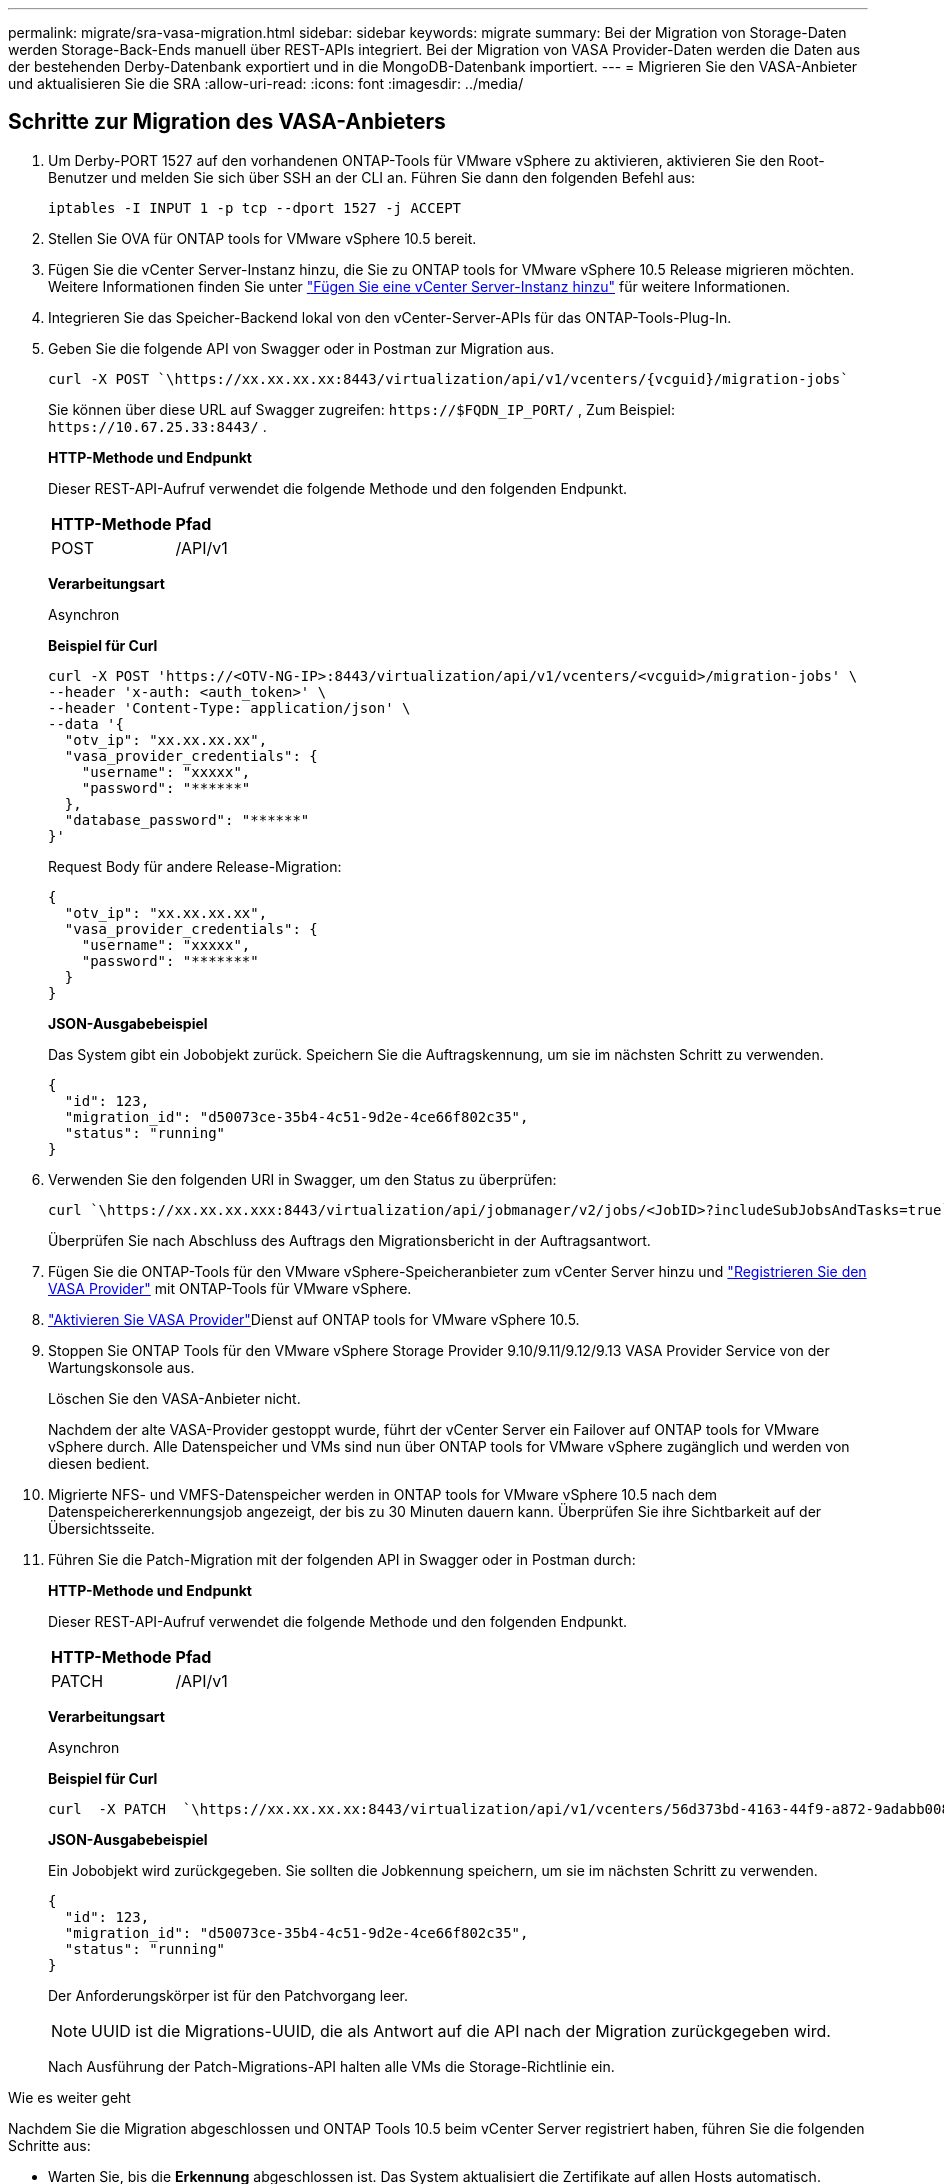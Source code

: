 ---
permalink: migrate/sra-vasa-migration.html 
sidebar: sidebar 
keywords: migrate 
summary: Bei der Migration von Storage-Daten werden Storage-Back-Ends manuell über REST-APIs integriert. Bei der Migration von VASA Provider-Daten werden die Daten aus der bestehenden Derby-Datenbank exportiert und in die MongoDB-Datenbank importiert. 
---
= Migrieren Sie den VASA-Anbieter und aktualisieren Sie die SRA
:allow-uri-read: 
:icons: font
:imagesdir: ../media/




== Schritte zur Migration des VASA-Anbieters

. Um Derby-PORT 1527 auf den vorhandenen ONTAP-Tools für VMware vSphere zu aktivieren, aktivieren Sie den Root-Benutzer und melden Sie sich über SSH an der CLI an. Führen Sie dann den folgenden Befehl aus:
+
[listing]
----
iptables -I INPUT 1 -p tcp --dport 1527 -j ACCEPT
----
. Stellen Sie OVA für ONTAP tools for VMware vSphere 10.5 bereit.
. Fügen Sie die vCenter Server-Instanz hinzu, die Sie zu ONTAP tools for VMware vSphere 10.5 Release migrieren möchten. Weitere Informationen finden Sie unter link:../configure/add-vcenter.html["Fügen Sie eine vCenter Server-Instanz hinzu"] für weitere Informationen.
. Integrieren Sie das Speicher-Backend lokal von den vCenter-Server-APIs für das ONTAP-Tools-Plug-In.
. Geben Sie die folgende API von Swagger oder in Postman zur Migration aus.
+
[listing]
----
curl -X POST `\https://xx.xx.xx.xx:8443/virtualization/api/v1/vcenters/{vcguid}/migration-jobs`
----
+
Sie können über diese URL auf Swagger zugreifen: `\https://$FQDN_IP_PORT/` , Zum Beispiel: `\https://10.67.25.33:8443/` .

+
[]
====
*HTTP-Methode und Endpunkt*

Dieser REST-API-Aufruf verwendet die folgende Methode und den folgenden Endpunkt.

|===


| *HTTP-Methode* | *Pfad* 


| POST | /API/v1 
|===
*Verarbeitungsart*

Asynchron

*Beispiel für Curl*

[listing]
----
curl -X POST 'https://<OTV-NG-IP>:8443/virtualization/api/v1/vcenters/<vcguid>/migration-jobs' \
--header 'x-auth: <auth_token>' \
--header 'Content-Type: application/json' \
--data '{
  "otv_ip": "xx.xx.xx.xx",
  "vasa_provider_credentials": {
    "username": "xxxxx",
    "password": "******"
  },
  "database_password": "******"
}'
----
Request Body für andere Release-Migration:

[listing]
----
{
  "otv_ip": "xx.xx.xx.xx",
  "vasa_provider_credentials": {
    "username": "xxxxx",
    "password": "*******"
  }
}
----
*JSON-Ausgabebeispiel*

Das System gibt ein Jobobjekt zurück.  Speichern Sie die Auftragskennung, um sie im nächsten Schritt zu verwenden.

[listing]
----
{
  "id": 123,
  "migration_id": "d50073ce-35b4-4c51-9d2e-4ce66f802c35",
  "status": "running"
}
----
====
. Verwenden Sie den folgenden URI in Swagger, um den Status zu überprüfen:
+
[listing]
----
curl `\https://xx.xx.xx.xxx:8443/virtualization/api/jobmanager/v2/jobs/<JobID>?includeSubJobsAndTasks=true`
----
+
Überprüfen Sie nach Abschluss des Auftrags den Migrationsbericht in der Auftragsantwort.

. Fügen Sie die ONTAP-Tools für den VMware vSphere-Speicheranbieter zum vCenter Server hinzu und link:../configure/registration-process.html["Registrieren Sie den VASA Provider"] mit ONTAP-Tools für VMware vSphere.
. link:../manage/enable-services.html["Aktivieren Sie VASA Provider"]Dienst auf ONTAP tools for VMware vSphere 10.5.
. Stoppen Sie ONTAP Tools für den VMware vSphere Storage Provider 9.10/9.11/9.12/9.13 VASA Provider Service von der Wartungskonsole aus.
+
Löschen Sie den VASA-Anbieter nicht.

+
Nachdem der alte VASA-Provider gestoppt wurde, führt der vCenter Server ein Failover auf ONTAP tools for VMware vSphere durch. Alle Datenspeicher und VMs sind nun über ONTAP tools for VMware vSphere zugänglich und werden von diesen bedient.

. Migrierte NFS- und VMFS-Datenspeicher werden in ONTAP tools for VMware vSphere 10.5 nach dem Datenspeichererkennungsjob angezeigt, der bis zu 30 Minuten dauern kann.  Überprüfen Sie ihre Sichtbarkeit auf der Übersichtsseite.
. Führen Sie die Patch-Migration mit der folgenden API in Swagger oder in Postman durch:
+
[]
====
*HTTP-Methode und Endpunkt*

Dieser REST-API-Aufruf verwendet die folgende Methode und den folgenden Endpunkt.

|===


| *HTTP-Methode* | *Pfad* 


| PATCH | /API/v1 
|===
*Verarbeitungsart*

Asynchron

*Beispiel für Curl*

[listing]
----
curl  -X PATCH  `\https://xx.xx.xx.xx:8443/virtualization/api/v1/vcenters/56d373bd-4163-44f9-a872-9adabb008ca9/migration-jobs/84dr73bd-9173-65r7-w345-8ufdbb887d43`
----
*JSON-Ausgabebeispiel*

Ein Jobobjekt wird zurückgegeben. Sie sollten die Jobkennung speichern, um sie im nächsten Schritt zu verwenden.

[listing]
----
{
  "id": 123,
  "migration_id": "d50073ce-35b4-4c51-9d2e-4ce66f802c35",
  "status": "running"
}
----
Der Anforderungskörper ist für den Patchvorgang leer.


NOTE: UUID ist die Migrations-UUID, die als Antwort auf die API nach der Migration zurückgegeben wird.

Nach Ausführung der Patch-Migrations-API halten alle VMs die Storage-Richtlinie ein.

====


.Wie es weiter geht
Nachdem Sie die Migration abgeschlossen und ONTAP Tools 10.5 beim vCenter Server registriert haben, führen Sie die folgenden Schritte aus:

* Warten Sie, bis die *Erkennung* abgeschlossen ist. Das System aktualisiert die Zertifikate auf allen Hosts automatisch.
* Warten Sie, bevor Sie mit dem Starten von Datenspeicher- und virtuellen Maschinenvorgängen beginnen.  Die Wartezeit hängt von der Anzahl der Hosts, Datenspeicher und virtuellen Maschinen ab.  Wenn Sie nicht warten, kann es gelegentlich zu Fehlern kommen.


Wenn der Compliance-Zustand der virtuellen Maschine nach dem Upgrade veraltet ist, wenden Sie die Speicherrichtlinie erneut an, indem Sie die folgenden Schritte ausführen:

. Gehen Sie zum Datenspeicher und wählen Sie *Zusammenfassung* > *VM-Speicherrichtlinien*.
+
Das System zeigt den Compliance-Status unter *VM-Speicherrichtlinien-Compliance* als *Veraltet* an.

. Wählen Sie die Storage-VM-Richtlinie und die entsprechende VM aus.
. Wählen Sie *Übernehmen*.
+
Der Konformitätsstatus unter *VM-Speicherrichtlinienkonformität* wird als konform angezeigt.



.Verwandte Informationen
* link:../concepts/rbac-learn-about.html["Erfahren Sie mehr über ONTAP Tools für die rollenbasierte Zugriffssteuerung von VMware vSphere 10"]
* link:../upgrade/upgrade-ontap-tools.html["Upgrade von ONTAP tools for VMware vSphere 10.x auf 10.5"]




== Schritte zum Aktualisieren des Storage Replication Adapters (SRA)

.Bevor Sie beginnen
Im Wiederherstellungsplan bezeichnet der geschützte Standort den Ort, an dem die VMs aktuell ausgeführt werden, während der Wiederherstellungsstandort der Ort ist, an dem die VMs wiederhergestellt werden. Die Schnittstelle der VMware Live Site Recovery-Appliance zeigt den Status des Wiederherstellungsplans mit Details zu den geschützten und Wiederherstellungs-Sites an.  Im Wiederherstellungsplan sind die Schaltflächen „Bereinigen“ und „Neu schützen“ deaktiviert, während die Schaltflächen „Testen“ und „Ausführen“ aktiviert bleiben. Dies zeigt an, dass der Standort für die Datenwiederherstellung vorbereitet ist. Stellen Sie vor der Migration des SRA sicher, dass sich ein Standort im geschützten Zustand und der andere im Wiederherstellungszustand befindet.


NOTE: Beginnen Sie nicht mit der Migration, wenn das Failover abgeschlossen ist, der erneute Schutz jedoch noch aussteht.  Stellen Sie sicher, dass der erneute Schutzvorgang abgeschlossen ist, bevor Sie mit der Migration fortfahren.  Wenn ein Test-Failover läuft, bereinigen Sie das Test-Failover und starten Sie die Migration.

. Führen Sie diese Schritte aus, um den SRA-Adapter für ONTAP-Tools für VMware vSphere 9.xx in der VMware-Standortwiederherstellung zu löschen:
+
.. Wechseln Sie zur Seite VMware Live Site Recovery Configuration Management
.. Gehen Sie zum Abschnitt *Storage Replication Adapter*.
.. Wählen Sie im Auslassungsmenü *Konfiguration zurücksetzen*.
.. Wählen Sie im Auslassungsmenü *Löschen*.


. Führen Sie diese Schritte sowohl an Sicherungs- als auch an Recovery-Standorten aus.
+
.. link:../manage/enable-services.html["Aktivieren Sie ONTAP-Tools für VMware vSphere-Services"]
.. Konfigurieren Sie ONTAP tools for VMware vSphere 10.5 SRA-Adapter mit den Schritten inlink:../protect/configure-on-srm-appliance.html["Konfigurieren Sie SRA auf der VMware Live Site Recovery-Appliance"] .
.. Führen Sie auf der VMware Live Site Recovery-Schnittstelle *Discover Arrays* und *Discover Devices* aus.  Bestätigen Sie, dass die Geräte wie vor der Migration angezeigt werden.



